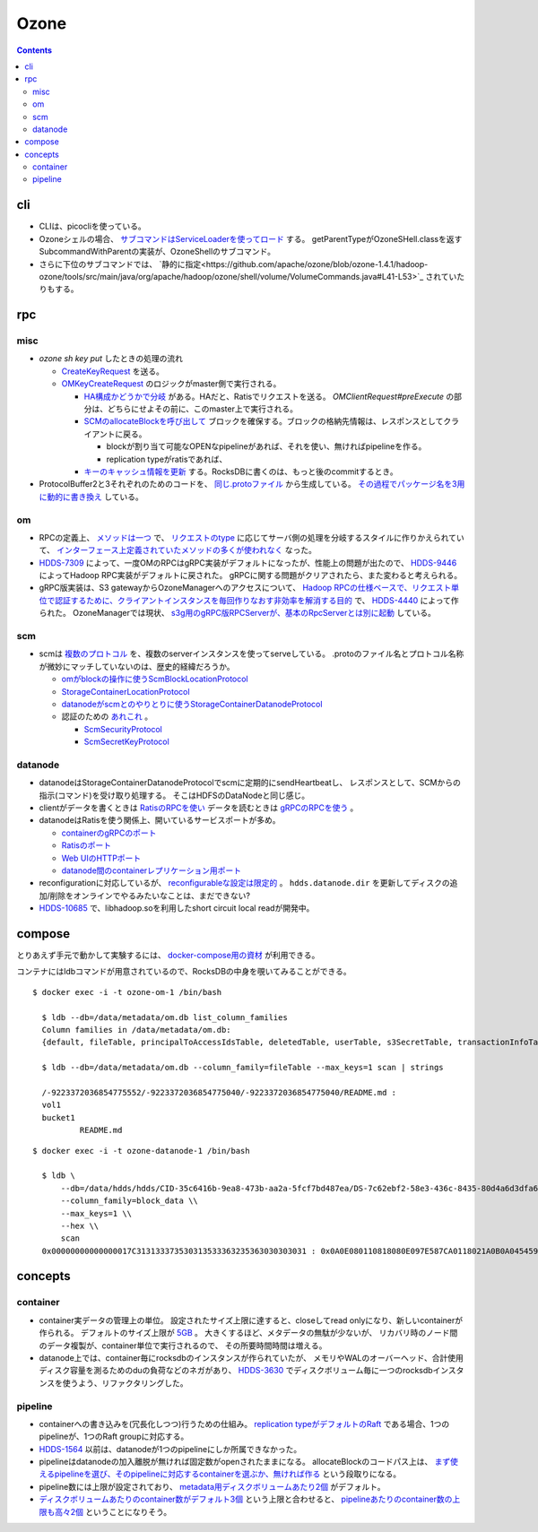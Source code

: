 -----
Ozone
-----

.. contents::


cli
===

- CLIは、picocliを使っている。

- Ozoneシェルの場合、
  `サブコマンドはServiceLoaderを使ってロード <https://github.com/apache/ozone/blob/ozone-1.4.1/hadoop-hdds/common/src/main/java/org/apache/hadoop/hdds/cli/GenericCli.java#L68-L78>`_
  する。
  getParentTypeがOzoneSHell.classを返すSubcommandWithParentの実装が、OzoneShellのサブコマンド。

- さらに下位のサブコマンドでは、
  `静的に指定<https://github.com/apache/ozone/blob/ozone-1.4.1/hadoop-ozone/tools/src/main/java/org/apache/hadoop/ozone/shell/volume/VolumeCommands.java#L41-L53>`_
  されていたりもする。


rpc
===

misc
----

- `ozone sh key put` したときの処理の流れ

  - `CreateKeyRequest <https://github.com/apache/ozone/blob/ozone-1.4.0/hadoop-ozone/common/src/main/java/org/apache/hadoop/ozone/om/protocolPB/OzoneManagerProtocolClientSideTranslatorPB.java#L679>`_
    を送る。

  - `OMKeyCreateRequest <https://github.com/apache/ozone/blob/ozone-1.4.0/hadoop-ozone/ozone-manager/src/main/java/org/apache/hadoop/ozone/om/request/key/OMKeyCreateRequest.java>`_
    のロジックがmaster側で実行される。

    - `HA構成かどうかで分岐 <https://github.com/apache/ozone/blob/ozone-1.4.0/hadoop-ozone/ozone-manager/src/main/java/org/apache/hadoop/ozone/protocolPB/OzoneManagerProtocolServerSideTranslatorPB.java#L206-L242>`_
      がある。HAだと、Ratisでリクエストを送る。 `OMClientRequest#preExecute` の部分は、どちらにせよその前に、このmaster上で実行される。

    - `SCMのallocateBlockを呼び出して <https://github.com/apache/ozone/blob/ozone-1.4.0/hadoop-ozone/ozone-manager/src/main/java/org/apache/hadoop/ozone/om/request/key/OMKeyCreateRequest.java#L140-L154>`_
      ブロックを確保する。ブロックの格納先情報は、レスポンスとしてクライアントに戻る。

      - blockが割り当て可能なOPENなpipelineがあれば、それを使い、無ければpipelineを作る。

      - replication typeがratisであれば、

    - `キーのキャッシュ情報を更新 <https://github.com/apache/ozone/blob/ozone-1.4.0/hadoop-ozone/ozone-manager/src/main/java/org/apache/hadoop/ozone/om/request/key/OMKeyCreateRequest.java#L314-L326>`_
      する。RocksDBに書くのは、もっと後のcommitするとき。

- ProtocolBuffer2と3それぞれのためのコードを、
  `同じ.protoファイル <https://github.com/apache/ozone/tree/ozone-1.4.0/hadoop-ozone/interface-client/src/main/proto>`_
  から生成している。
  `その過程でパッケージ名を3用に動的に書き換え <https://github.com/apache/ozone/blob/ozone-1.4.0/hadoop-ozone/interface-client/pom.xml#L111-L156>`_
  している。


om
--

- RPCの定義上、
  `メソッドは一つ <https://github.com/apache/ozone/blob/ozone-1.4.1/hadoop-ozone/interface-client/src/main/proto/OmClientProtocol.proto#L2124-L2130>`_
  で、
  `リクエストのtype <https://github.com/apache/ozone/blob/ozone-1.4.1/hadoop-ozone/interface-client/src/main/proto/OmClientProtocol.proto#L41-L149>`_
  に応じてサーバ側の処理を分岐するスタイルに作りかえられていて、
  `インターフェース上定義されていたメソッドの多くが使われなく <https://github.com/apache/ozone/blob/ozone-1.4.1/hadoop-ozone/common/src/main/java/org/apache/hadoop/ozone/om/protocol/OzoneManagerProtocol.java#L101-L102>`_
  なった。

- `HDDS-7309 <https://issues.apache.org/jira/browse/HDDS-7309>`_
  によって、一度OMのRPCはgRPC実装がデフォルトになったが、性能上の問題が出たので、
  `HDDS-9446 <https://issues.apache.org/jira/browse/HDDS-9446>`_
  によってHadoop RPC実装がデフォルトに戻された。
  gRPCに関する問題がクリアされたら、また変わると考えられる。

- gRPC版実装は、S3 gatewayからOzoneManagerへのアクセスについて、
  `Hadoop RPCの仕様ベースで、リクエスト単位で認証するために、クライアントインスタンスを毎回作りなおす非効率を解消する目的 <https://github.com/apache/ozone/blob/ozone-1.4.1/hadoop-hdds/docs/content/design/s3-performance.md>`_
  で、
  `HDDS-4440 <https://issues.apache.org/jira/browse/HDDS-4440>`_
  によって作られた。
  OzoneManagerでは現状、
  `s3g用のgRPC版RPCServerが、基本のRpcServerとは別に起動 <https://github.com/apache/ozone/blob/ozone-1.4.1/hadoop-ozone/ozone-manager/src/main/java/org/apache/hadoop/ozone/om/OzoneManager.java#L708-L711>`_
  している。


scm
---

- scmは
  `複数のプロトコル <https://github.com/apache/ozone/tree/ozone-1.4.1/hadoop-hdds/interface-server/src/main/proto>`_
  を、複数のserverインスタンスを使ってserveしている。
  .protoのファイル名とプロトコル名称が微妙にマッチしていないのは、歴史的経緯だろうか。

  - `omがblockの操作に使うScmBlockLocationProtocol <https://github.com/apache/ozone/blob/ozone-1.4.1/hadoop-hdds/interface-server/src/main/proto/ScmServerProtocol.proto#L34-L42>`_

  - `StorageContainerLocationProtocol <https://github.com/apache/ozone/blob/ozone-1.4.1/hadoop-hdds/interface-admin/src/main/proto/ScmAdminProtocol.proto#L145-L187>`_

  - `datanodeがscmとのやりとりに使うStorageContainerDatanodeProtocol <https://github.com/apache/ozone/blob/ozone-1.4.1/hadoop-hdds/interface-server/src/main/proto/ScmServerDatanodeHeartbeatProtocol.proto>`_

  - 認証のための `あれこれ <https://github.com/apache/ozone/blob/ozone-1.4.1/hadoop-hdds/server-scm/src/main/java/org/apache/hadoop/hdds/scm/server/SCMSecurityProtocolServer.java>`_ 。

    - `ScmSecurityProtocol <https://github.com/apache/ozone/blob/ozone-1.4.1/hadoop-hdds/interface-server/src/main/proto/ScmServerSecurityProtocol.proto>`_

    - `ScmSecretKeyProtocol <https://github.com/apache/ozone/blob/ozone-1.4.1/hadoop-hdds/interface-server/src/main/proto/ScmSecretKeyProtocol.proto>`_


datanode
--------

- datanodeはStorageContainerDatanodeProtocolでscmに定期的にsendHeartbeatし、
  レスポンスとして、SCMからの指示(コマンド)を受け取り処理する。
  そこはHDFSのDataNodeと同じ感じ。

- clientがデータを書くときは
  `RatisのRPCを使い <https://github.com/apache/ozone/blob/ozone-1.4.1/hadoop-hdds/container-service/src/main/java/org/apache/hadoop/ozone/container/ozoneimpl/OzoneContainer.java#L207-L209>`_
  データを読むときは
  `gRPCのRPCを使う <https://github.com/apache/ozone/blob/ozone-1.4.1/hadoop-hdds/container-service/src/main/java/org/apache/hadoop/ozone/container/ozoneimpl/OzoneContainer.java#L220-L221>`_
  。

- datanodeはRatisを使う関係上、開いているサービスポートが多め。

  - `containerのgRPCのポート <https://github.com/apache/ozone/blob/ozone-1.4.1/hadoop-hdds/common/src/main/resources/ozone-default.xml#L48-L53>`_
  - `Ratisのポート <https://github.com/apache/ozone/blob/ozone-1.4.1/hadoop-hdds/common/src/main/resources/ozone-default.xml#L237-L254>`_
  - `Web UIのHTTPポート <https://github.com/apache/ozone/blob/ozone-1.4.1/hadoop-hdds/common/src/main/resources/ozone-default.xml#L2775-L2783>`_
  - `datanode間のcontainerレプリケーション用ポート <https://github.com/apache/ozone/blob/ozone-1.4.1/hadoop-hdds/container-service/src/main/java/org/apache/hadoop/ozone/container/replication/ReplicationServer.java#L205-L208>`_

- reconfigurationに対応しているが、
  `reconfigurableな設定は限定的 <https://github.com/apache/ozone/blob/ozone-1.4.1/hadoop-hdds/container-service/src/main/java/org/apache/hadoop/ozone/HddsDatanodeService.java#L289-L294>`_
  。
  ``hdds.datanode.dir`` を更新してディスクの追加/削除をオンラインでやるみたいなことは、まだできない?

- `HDDS-10685 <https://issues.apache.org/jira/browse/HDDS-10685>`_
  で、libhadoop.soを利用したshort circuit local readが開発中。


compose
=======

とりあえず手元で動かして実験するには、
`docker-compose用の資材 <https://github.com/apache/ozone/blob/ozone-1.4.0/hadoop-ozone/dist/src/main/compose/ozone/README.md>`_
が利用できる。

コンテナにはldbコマンドが用意されているので、RocksDBの中身を覗いてみることができる。

::

  $ docker exec -i -t ozone-om-1 /bin/bash
  
    $ ldb --db=/data/metadata/om.db list_column_families
    Column families in /data/metadata/om.db:
    {default, fileTable, principalToAccessIdsTable, deletedTable, userTable, s3SecretTable, transactionInfoTable, openKeyTable, snapshotInfoTable, directoryTable, prefixTable, compactionLogTable, multipartInfoTable, volumeTable, tenantStateTable, deletedDirectoryTable, tenantAccessIdTable, openFileTable, snapshotRenamedTable, dTokenTable, metaTable, keyTable, bucketTable}
    
    $ ldb --db=/data/metadata/om.db --column_family=fileTable --max_keys=1 scan | strings
    
    /-9223372036854775552/-9223372036854775040/-9223372036854775040/README.md :
    vol1
    bucket1
            README.md

::

  $ docker exec -i -t ozone-datanode-1 /bin/bash
  
    $ ldb \
        --db=/data/hdds/hdds/CID-35c6416b-9ea8-473b-aa2a-5fcf7bd487ea/DS-7c62ebf2-58e3-436c-8435-80d4a6d3dfa6/container.db/ \\
        --column_family=block_data \\
        --max_keys=1 \\
        --hex \\
        scan
    0x00000000000000017C313133373530313533363235363030303031 : 0x0A0E080110818080E097E587CA0118021A0B0A045459504512034B4559222F0A1A3131333735303135333632353630303030315F6368756E6B5F31100018E41F2A0C0802108080011A043FE8A01C28E41F


concepts
========

container
---------

- container実データの管理上の単位。
  設定されたサイズ上限に達すると、closeしてread onlyになり、新しいcontainerが作られる。
  デフォルトのサイズ上限が
  `5GB <https://github.com/apache/ozone/blob/ozone-1.4.1/hadoop-hdds/common/src/main/resources/ozone-default.xml#L1021-L1034>`_ 。
  大きくするほど、メタデータの無駄が少ないが、
  リカバリ時のノード間のデータ複製が、container単位で実行されるので、
  その所要時間時間は増える。

- datanode上では、container毎にrocksdbのインスタンスが作られていたが、
  メモリやWALのオーバーヘッド、合計使用ディスク容量を測るためのduの負荷などのネガがあり、
  `HDDS-3630 <https://issues.apache.org/jira/browse/HDDS-3630>`_
  でディスクボリューム毎に一つのrocksdbインスタンスを使うよう、リファクタリングした。


pipeline
--------

- containerへの書き込みを(冗長化しつつ)行うための仕組み。
  `replication typeがデフォルトのRaft <https://github.com/apache/ozone/blob/ozone-1.4.1/hadoop-hdds/common/src/main/resources/ozone-default.xml#L1313-L1323>`_
  である場合、1つのpipelineが、1つのRaft groupに対応する。

- `HDDS-1564 <https://issues.apache.org/jira/browse/HDDS-1564>`_
  以前は、datanodeが1つのpipelineにしか所属できなかった。

- pipelineはdatanodeの加入離脱が無ければ固定数がopenされたままになる。
  allocateBlockのコードパス上は、
  `まず使えるpipelineを選び、そのpipelineに対応するcontainerを選ぶか、無ければ作る <https://github.com/apache/ozone/blob/ozone-1.4.1/hadoop-hdds/server-scm/src/main/java/org/apache/hadoop/hdds/scm/pipeline/WritableRatisContainerProvider.java#L153-L167>`_
  という段取りになる。

- pipeline数には上限が設定されており、
  `metadata用ディスクボリュームあたり2個 <https://github.com/apache/ozone/blob/ozone-1.4.1/hadoop-hdds/common/src/main/resources/ozone-default.xml#L959-L965>`_
  がデフォルト。

- `ディスクボリュームあたりのcontainer数がデフォルト3個 <https://github.com/apache/ozone/blob/ozone-1.4.1/hadoop-hdds/common/src/main/resources/ozone-default.xml#L952-L958>`_
  という上限と合わせると、
  `pipelineあたりのcontainer数の上限も高々2個 <https://github.com/apache/ozone/blob/ozone-1.4.1/hadoop-hdds/server-scm/src/main/java/org/apache/hadoop/hdds/scm/container/ContainerManagerImpl.java#L362-L368>`_
  ということになりそう。
